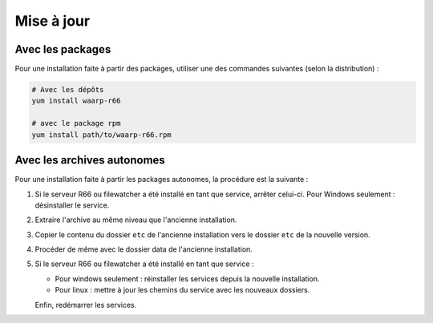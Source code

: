 .. _upgrade:

###########
Mise à jour
###########


Avec les packages
=================

Pour une installation faite à partir des packages, utiliser une des commandes
suivantes (selon la distribution) :

.. code-block:: bash

   # Avec les dépôts
   yum install waarp-r66

   # avec le package rpm
   yum install path/to/waarp-r66.rpm


Avec les archives autonomes
===========================

Pour une installation faite à partir les packages autonomes, la procédure est
la suivante :

1. Si le serveur R66 ou filewatcher a été installé en tant que service, arrêter
   celui-ci.
   Pour Windows seulement : désinstaller le service.
2. Extraire l'archive au même niveau que l'ancienne installation.
3. Copier le contenu du dossier ``etc`` de l'ancienne installation vers le
   dossier ``etc`` de la nouvelle version.
4. Procéder de même avec le dossier data de l'ancienne installation.
5. Si le serveur R66 ou filewatcher a été installé en tant que service :

   - Pour windows seulement : réinstaller les services depuis la nouvelle
     installation.
   - Pour linux : mettre à jour les chemins du service avec les nouveaux dossiers.

   Enfin, redémarrer les services.

